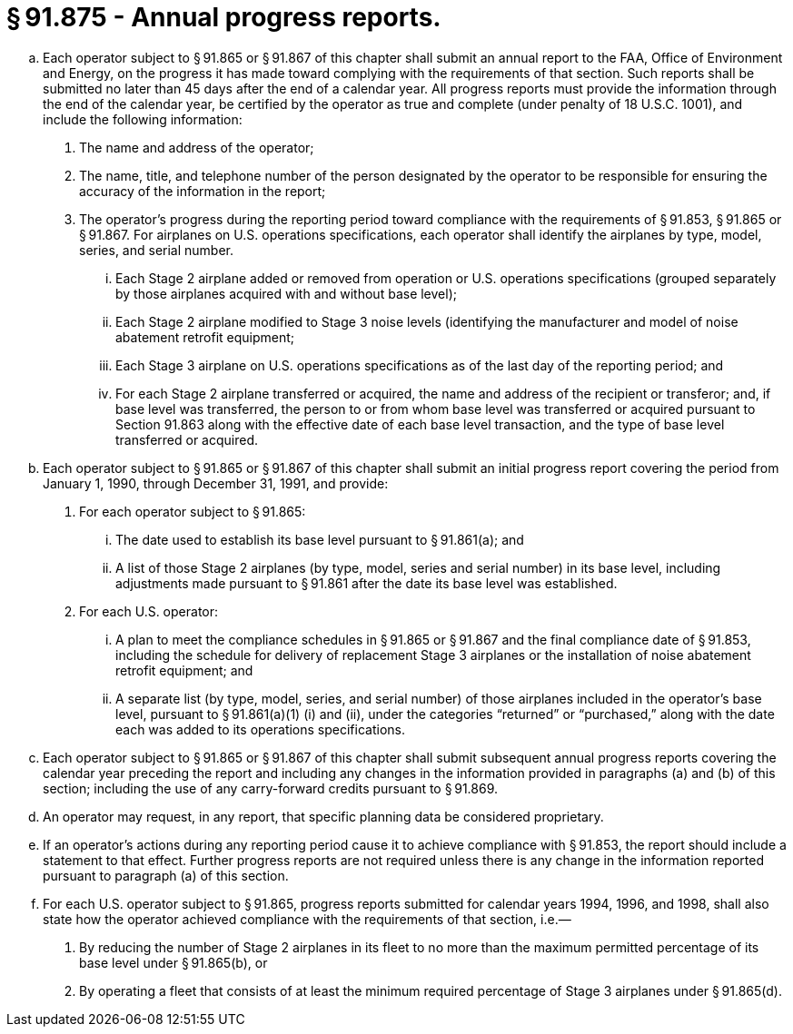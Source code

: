 # § 91.875 - Annual progress reports.

[loweralpha]
. Each operator subject to § 91.865 or § 91.867 of this chapter shall submit an annual report to the FAA, Office of Environment and Energy, on the progress it has made toward complying with the requirements of that section. Such reports shall be submitted no later than 45 days after the end of a calendar year. All progress reports must provide the information through the end of the calendar year, be certified by the operator as true and complete (under penalty of 18 U.S.C. 1001), and include the following information:
[arabic]
.. The name and address of the operator;
.. The name, title, and telephone number of the person designated by the operator to be responsible for ensuring the accuracy of the information in the report;
.. The operator's progress during the reporting period toward compliance with the requirements of § 91.853, § 91.865 or § 91.867. For airplanes on U.S. operations specifications, each operator shall identify the airplanes by type, model, series, and serial number.
[lowerroman]
... Each Stage 2 airplane added or removed from operation or U.S. operations specifications (grouped separately by those airplanes acquired with and without base level);
... Each Stage 2 airplane modified to Stage 3 noise levels (identifying the manufacturer and model of noise abatement retrofit equipment;
... Each Stage 3 airplane on U.S. operations specifications as of the last day of the reporting period; and
... For each Stage 2 airplane transferred or acquired, the name and address of the recipient or transferor; and, if base level was transferred, the person to or from whom base level was transferred or acquired pursuant to Section 91.863 along with the effective date of each base level transaction, and the type of base level transferred or acquired.
. Each operator subject to § 91.865 or § 91.867 of this chapter shall submit an initial progress report covering the period from January 1, 1990, through December 31, 1991, and provide:
[arabic]
.. For each operator subject to § 91.865:
[lowerroman]
... The date used to establish its base level pursuant to § 91.861(a); and
... A list of those Stage 2 airplanes (by type, model, series and serial number) in its base level, including adjustments made pursuant to § 91.861 after the date its base level was established.
.. For each U.S. operator:
[lowerroman]
... A plan to meet the compliance schedules in § 91.865 or § 91.867 and the final compliance date of § 91.853, including the schedule for delivery of replacement Stage 3 airplanes or the installation of noise abatement retrofit equipment; and
... A separate list (by type, model, series, and serial number) of those airplanes included in the operator's base level, pursuant to § 91.861(a)(1) (i) and (ii), under the categories “returned” or “purchased,” along with the date each was added to its operations specifications.
. Each operator subject to § 91.865 or § 91.867 of this chapter shall submit subsequent annual progress reports covering the calendar year preceding the report and including any changes in the information provided in paragraphs (a) and (b) of this section; including the use of any carry-forward credits pursuant to § 91.869.
. An operator may request, in any report, that specific planning data be considered proprietary.
. If an operator's actions during any reporting period cause it to achieve compliance with § 91.853, the report should include a statement to that effect. Further progress reports are not required unless there is any change in the information reported pursuant to paragraph (a) of this section.
. For each U.S. operator subject to § 91.865, progress reports submitted for calendar years 1994, 1996, and 1998, shall also state how the operator achieved compliance with the requirements of that section, i.e.—
[arabic]
.. By reducing the number of Stage 2 airplanes in its fleet to no more than the maximum permitted percentage of its base level under § 91.865(b), or
.. By operating a fleet that consists of at least the minimum required percentage of Stage 3 airplanes under § 91.865(d).

